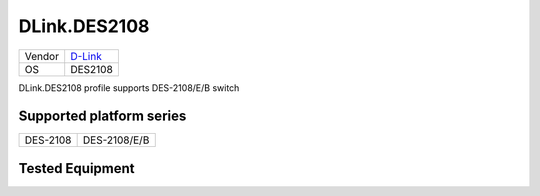 .. _DLink.DES2108:

DLink.DES2108
===================

====== =================================
Vendor `D-Link <http://www.dlink.com/>`_
OS     DES2108
====== =================================

DLink.DES2108 profile supports DES-2108/E/B switch

Supported platform series
-------------------------
======== =====================================================================
DES-2108 DES-2108/E/B
======== =====================================================================

.. image:: DES-2108_E_B_Front.jpg
   :alt: DES-2108

Tested Equipment
----------------
.. supported:: DLink.DES2108

